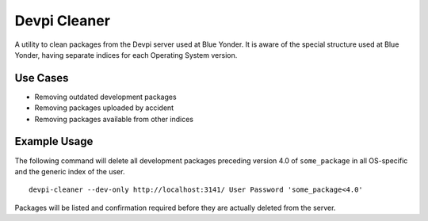 =============
Devpi Cleaner
=============

A utility to clean packages from the Devpi server used at Blue Yonder. It is aware of the special structure used at Blue Yonder, having separate indices for each Operating System version.

Use Cases
=========

* Removing outdated development packages
* Removing packages uploaded by accident
* Removing packages available from other indices

Example Usage
=============

The following command will delete all development packages preceding version 4.0 of ``some_package`` in all OS-specific and the generic index of the user.

::

    devpi-cleaner --dev-only http://localhost:3141/ User Password 'some_package<4.0'

Packages will be listed and confirmation required before they are actually deleted from the server.
